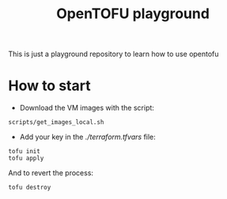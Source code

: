 #+title: OpenTOFU playground

This is just a playground repository to learn how to use opentofu

* How to start

- Download the VM images with the script:

#+begin_src
  scripts/get_images_local.sh
#+end_src


- Add your key in the [[terraform.tfvars][./terraform.tfvars]]  file:

#+begin_src
  tofu init
  tofu apply
#+end_src

And to revert the process:

#+begin_src
  tofu destroy
#+end_src


